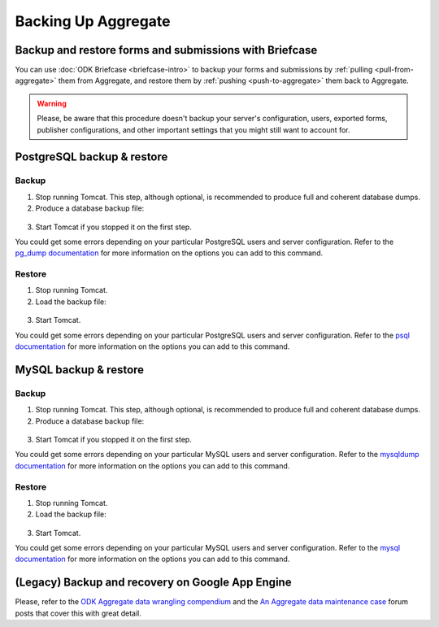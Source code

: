 .. spelling::

  macOS

Backing Up Aggregate
====================

Backup and restore forms and submissions with Briefcase
-------------------------------------------------------

You can use :doc:`ODK Briefcase <briefcase-intro>` to backup your forms and submissions by :ref:`pulling <pull-from-aggregate>` them from Aggregate, and restore them by :ref:`pushing <push-to-aggregate>` them back to Aggregate.

.. warning::

  Please, be aware that this procedure doesn't backup your server's configuration, users, exported forms, publisher configurations, and other important settings that you might still want to account for.

PostgreSQL backup & restore
---------------------------

Backup
~~~~~~

1. Stop running Tomcat. This step, although optional, is recommended to produce full and coherent database dumps.

2. Produce a database backup file:

  .. tabs::

    .. group-tab:: Windows

      .. code-block:: console

        pg_dump.exe [ dbname ] > [ backup file location ]

    .. group-tab:: macOS and Linux:

      .. code-block:: console

        pg_dump [ dbname ] > [ backup destination ]

3. Start Tomcat if you stopped it on the first step.

You could get some errors depending on your particular PostgreSQL users and server configuration. Refer to the `pg_dump documentation <https://www.postgresql.org/docs/10/app-pgdump.html>`_ for more information on the options you can add to this command.

Restore
~~~~~~~
1. Stop running Tomcat.

2. Load the backup file:

  .. tabs::

    .. group-tab:: Windows

      .. code-block:: console

        psql.exec -f [ backup file location ] [ dbname ]

    .. group-tab:: macOS and Linux:

      .. code-block:: console

        psql -f [ backup file location ] [ dbname ]

3. Start Tomcat.

You could get some errors depending on your particular PostgreSQL users and server configuration. Refer to the `psql documentation <https://www.postgresql.org/docs/10/app-psql.html>`_ for more information on the options you can add to this command.

MySQL backup & restore
----------------------

Backup
~~~~~~

1. Stop running Tomcat. This step, although optional, is recommended to produce full and coherent database dumps.

2. Produce a database backup file:

  .. tabs::

    .. group-tab:: Windows

      .. code-block:: console

        mysqldump.exe [ dbname ] > [ backup file location ]

    .. group-tab:: macOS and Linux:

      .. code-block:: console

        mysqldump [ dbname ] > [ backup destination ]

3. Start Tomcat if you stopped it on the first step.

You could get some errors depending on your particular MySQL users and server configuration. Refer to the `mysqldump documentation <https://dev.mysql.com/doc/refman/5.6/en/mysqldump.html>`_ for more information on the options you can add to this command.

Restore
~~~~~~~
1. Stop running Tomcat.

2. Load the backup file:

  .. tabs::

    .. group-tab:: Windows

      .. code-block:: console

        mysql.exec [ dbname ] < [ backup file location ]

    .. group-tab:: macOS and Linux

      .. code-block:: console

        mysql [ dbname ] < [ backup file location ]

3. Start Tomcat.

You could get some errors depending on your particular MySQL users and server configuration. Refer to the `mysql documentation <https://dev.mysql.com/doc/refman/5.6/en/mysql.html>`_ for more information on the options you can add to this command.

(Legacy) Backup and recovery on Google App Engine
-------------------------------------------------

Please, refer to the `ODK Aggregate data wrangling compendium <https://forum.opendatakit.org/t/odk-aggregate-data-wrangling-compendium/14174>`_ and the `An Aggregate data maintenance case <https://forum.opendatakit.org/t/an-aggregate-data-maintenance-case/17095>`_ forum posts that cover this with great detail.
